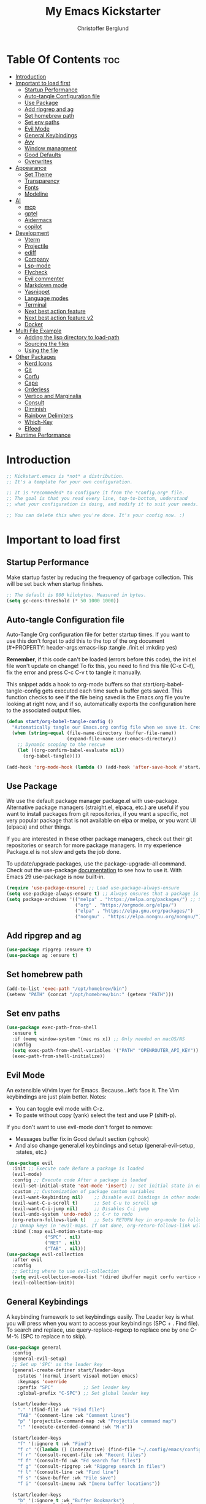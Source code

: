#+Title: My Emacs Kickstarter
#+Author: Christoffer Berglund
#+Description: A starting point for Gnu Emacs with good defaults and packages that most people may want to use.
#+PROPERTY: header-args:emacs-lisp :tangle ./init.el :mkdirp yes
#+Startup: showeverything
#+Options: toc:2

* Table Of Contents :toc:
- [[#introduction][Introduction]]
- [[#important-to-load-first][Important to load first]]
  - [[#startup-performance][Startup Performance]]
  - [[#auto-tangle-configuration-file][Auto-tangle Configuration file]]
  - [[#use-package][Use Package]]
  - [[#add-ripgrep-and-ag][Add ripgrep and ag]]
  - [[#set-homebrew-path][Set homebrew path]]
  - [[#set-env-paths][Set env paths]]
  - [[#evil-mode][Evil Mode]]
  - [[#general-keybindings][General Keybindings]]
  - [[#avy][Avy]]
  - [[#window-managment][Window managment]]
  - [[#good-defaults][Good Defaults]]
  - [[#overwrites][Overwrites]]
- [[#appearance][Appearance]]
  - [[#set-theme][Set Theme]]
  - [[#transparency][Transparency]]
  - [[#fonts][Fonts]]
  - [[#modeline][Modeline]]
- [[#ai][AI]]
  - [[#mcp][mcp]]
  - [[#gptel][gptel]]
  - [[#aidermacs][Aidermacs]]
  - [[#copilot][copilot]]
- [[#development][Development]]
  - [[#vterm][Vterm]]
  - [[#projectile][Projectile]]
  - [[#ediff][ediff]]
  - [[#company][Company]]
  - [[#lsp-mode][Lsp-mode]]
  - [[#flycheck][Flycheck]]
  - [[#evil-commenter][Evil commenter]]
  - [[#markdown-mode][Markdown mode]]
  - [[#yasnippet][Yasnippet]]
  - [[#language-modes][Language modes]]
  - [[#terminal][Terminal]]
  - [[#next-best-action-feature][Next best action feature]]
  - [[#next-best-action-feature-v2][Next best action feature v2]]
  - [[#docker][Docker]]
- [[#multi-file-example][Multi File Example]]
  - [[#adding-the-lisp-directory-to-load-path][Adding the lisp directory to load-path]]
  - [[#sourcing-the-files][Sourcing the files]]
  - [[#using-the-file][Using the file]]
- [[#other-packages][Other Packages]]
  - [[#nerd-icons][Nerd Icons]]
  - [[#git][Git]]
  - [[#corfu][Corfu]]
  - [[#cape][Cape]]
  - [[#orderless][Orderless]]
  - [[#vertico-and-marginalia][Vertico and Marginalia]]
  - [[#consult][Consult]]
  - [[#diminish][Diminish]]
  - [[#rainbow-delimiters][Rainbow Delimiters]]
  - [[#which-key][Which-Key]]
  - [[#elfeed][Elfeed]]
- [[#runtime-performance][Runtime Performance]]

* Introduction
#+begin_src emacs-lisp
    ;; Kickstart.emacs is *not* a distribution.
    ;; It's a template for your own configuration.

    ;; It is *recommeded* to configure it from the *config.org* file.
    ;; The goal is that you read every line, top-to-bottom, understand
    ;; what your configuration is doing, and modify it to suit your needs.

    ;; You can delete this when you're done. It's your config now. :)
#+end_src

* Important to load first
** Startup Performance
Make startup faster by reducing the frequency of garbage collection. This will be set back when startup finishes.
#+begin_src emacs-lisp
    ;; The default is 800 kilobytes. Measured in bytes.
    (setq gc-cons-threshold (* 50 1000 1000))
#+end_src

** Auto-tangle Configuration file
Auto-Tangle Org configuration file for better startup times.
If you want to use this don't forget to add this to the top of the org document (#+PROPERTY: header-args:emacs-lisp :tangle ./init.el :mkdirp yes)

*Remember*, if this code can't be loaded (errors before this code), the init.el file won't update on change!
To fix this, you need to find this file (C-x C-f), fix the error and press C-c C-v t to tangle it manually.

This snippet adds a hook to org-mode buffers so that start/org-babel-tangle-config gets executed each time such a buffer gets saved.
This function checks to see if the file being saved is the Emacs.org file you’re looking at right now, and if so,
automatically exports the configuration here to the associated output files.
#+begin_src emacs-lisp
    (defun start/org-babel-tangle-config ()
      "Automatically tangle our Emacs.org config file when we save it. Credit to Emacs From Scratch for this one!"
      (when (string-equal (file-name-directory (buffer-file-name))
                          (expand-file-name user-emacs-directory))
        ;; Dynamic scoping to the rescue
        (let ((org-confirm-babel-evaluate nil))
          (org-babel-tangle))))

    (add-hook 'org-mode-hook (lambda () (add-hook 'after-save-hook #'start/org-babel-tangle-config)))
#+end_src

** Use Package
We use the default package manager package.el with use-package. Alternative package managers (straight.el, elpaca, etc.) are useful if you want to
install packages from git repositories, if you want a specific, not very popular package that is not available on elpa or melpa,
or you want UI (elpaca) and other things.

If you are interested in these other package managers, check out their git repositories or search for more package managers.
In my experience Package.el is not slow and gets the job done.

To update/upgrade packages, use the package-upgrade-all command.
Check out the use-package [[https://www.gnu.org/software/emacs/manual/use-package.html][documentation]] to see how to use it.
With Emacs 29 use-package is now built-in.
#+begin_src emacs-lisp
    (require 'use-package-ensure) ;; Load use-package-always-ensure
    (setq use-package-always-ensure t) ;; Always ensures that a package is installed
    (setq package-archives '(("melpa" . "https://melpa.org/packages/") ;; Sets default package repositories
                             ("org" . "https://orgmode.org/elpa/")
                             ("elpa" . "https://elpa.gnu.org/packages/")
                             ("nongnu" . "https://elpa.nongnu.org/nongnu/"))) ;; For Eat Terminal
#+end_src

** Add ripgrep and ag 
#+begin_src emacs-lisp :tangle yes
(use-package ripgrep :ensure t)
(use-package ag :ensure t)
#+end_src

#+RESULTS:

** Set homebrew path
#+begin_src emacs-lisp
(add-to-list 'exec-path "/opt/homebrew/bin")
(setenv "PATH" (concat "/opt/homebrew/bin:" (getenv "PATH")))
#+end_src

#+RESULTS:
: /opt/homebrew/bin:/Users/christofferberglund/Library/Python/3.9/bin:/Users/christofferberglund/.local/bin:/opt/homebrew/bin:/opt/homebrew/bin:/opt/homebrew/sbin:/usr/local/bin:/System/Cryptexes/App/usr/bin:/usr/bin:/bin:/usr/sbin:/sbin:/var/run/com.apple.security.cryptexd/codex.system/bootstrap/usr/local/bin:/var/run/com.apple.security.cryptexd/codex.system/bootstrap/usr/bin:/var/run/com.apple.security.cryptexd/codex.system/bootstrap/usr/appleinternal/bin:/opt/podman/bin:/Applications/Emacs.app/Contents/MacOS/bin-arm64-11:/Applications/Emacs.app/Contents/MacOS/libexec-arm64-11:/Users/christofferberglund/.lmstudio/bin

** Set env paths
#+begin_src emacs-lisp
    (use-package exec-path-from-shell
      :ensure t
      :if (memq window-system '(mac ns x)) ;; Only needed on macOS/NS
      :config
      (setq exec-path-from-shell-variables '("PATH" "OPENROUTER_API_KEY"))
      (exec-path-from-shell-initialize))
#+end_src

#+RESULTS:
: t

** Evil Mode
An extensible vi/vim layer for Emacs. Because…let’s face it. The Vim keybindings are just plain better.
Notes:
- You can toggle evil mode with C-z.
- To paste without copy (yank) select the text and use P (shift-p).

If you don't want to use evil-mode don't forget to remove:
- Messages buffer fix in Good default section (:ghook)
- And also change general.el keybindings and setup (general-evil-setup, :states, etc.)
#+begin_src emacs-lisp
    (use-package evil
      :init ;; Execute code Before a package is loaded
      (evil-mode)
      :config ;; Execute code After a package is loaded
      (evil-set-initial-state 'eat-mode 'insert) ;; Set initial state in eat terminal to insert mode
      :custom ;; Customization of package custom variables
      (evil-want-keybinding nil)    ;; Disable evil bindings in other modes (It's not consistent and not good)
      (evil-want-C-u-scroll t)      ;; Set C-u to scroll up
      (evil-want-C-i-jump nil)      ;; Disables C-i jump
      (evil-undo-system 'undo-redo) ;; C-r to redo
      (org-return-follows-link t)   ;; Sets RETURN key in org-mode to follow links
      ;; Unmap keys in 'evil-maps. If not done, org-return-follows-link will not work
      :bind (:map evil-motion-state-map
                  ("SPC" . nil)
                  ("RET" . nil)
                  ("TAB" . nil)))
    (use-package evil-collection
      :after evil
      :config
      ;; Setting where to use evil-collection
      (setq evil-collection-mode-list '(dired ibuffer magit corfu vertico consult))
      (evil-collection-init))
#+end_src

** General Keybindings
A keybinding framework to set keybindings easily.
The Leader key is what you will press when you want to access your keybindings (SPC + . Find file).
To search and replace, use query-replace-regexp to replace one by one C-M-% (SPC to replace n to skip).
#+begin_src emacs-lisp
    (use-package general
      :config
      (general-evil-setup)
      ;; Set up 'SPC' as the leader key
      (general-create-definer start/leader-keys
        :states '(normal insert visual motion emacs)
        :keymaps 'override
        :prefix "SPC"           ;; Set leader key
        :global-prefix "C-SPC") ;; Set global leader key

      (start/leader-keys
        "." '(find-file :wk "Find file")
        "TAB" '(comment-line :wk "Comment lines")
        "p" '(projectile-command-map :wk "Projectile command map")
    	":" '(execute-extended-command :wk "M-x"))

      (start/leader-keys
        "f" '(:ignore t :wk "Find")
        "f c" '((lambda () (interactive) (find-file "~/.config/emacs/config.org")) :wk "Edit emacs config")
        "f r" '(consult-recent-file :wk "Recent files")
        "f f" '(consult-fd :wk "Fd search for files")
        "f g" '(consult-ripgrep :wk "Ripgrep search in files")
        "f l" '(consult-line :wk "Find line")
        "f s" '(save-buffer :wk "File save")
        "f i" '(consult-imenu :wk "Imenu buffer locations"))

      (start/leader-keys
        "b" '(:ignore t :wk "Buffer Bookmarks")
        "b b" '(consult-buffer :wk "Switch buffer")
        "b k" '(kill-current-buffer :wk "Kill this buffer")
        "b i" '(ibuffer :wk "Ibuffer")
        "b n" '(next-buffer :wk "Next buffer")
        "b p" '(previous-buffer :wk "Previous buffer")
        "b r" '(revert-buffer :wk "Reload buffer")
        "b j" '(consult-bookmark :wk "Bookmark jump"))

      (start/leader-keys
        "d" '(:ignore t :wk "Dired")
        "d v" '(dired :wk "Open dired")
        "d j" '(dired-jump :wk "Dired jump to current"))

      (start/leader-keys
        "w" '(:ignore t :wk "Window")
        "w d" '(evil-window-delete :wk "Window delete")
    	"w D" '(delete-other-windows :wk "Delete other windows")
        "w s" '(evil-window-split :wk "Window split")
        "w v" '(evil-window-vsplit :wk "Window split vertical")
        "w h" '(evil-window-left :wk "Window left")
        "w H" '(evil-window-move-far-left :wk "Window move left")
        "w l" '(evil-window-right :wk "Window right")
        "w L" '(evil-window-move-far-right :wk "Window move right")
        "w k" '(evil-window-up :wk "Window up")
        "w K" '(evil-window-move-very-top :wk "Window move up")
        "w j" '(evil-window-down :wk "Window down")
        "w J" '(evil-window-move-very-bottom :wk "Window move down"))

      (start/leader-keys
        "g" '(:ignore t :wk "Git")
        "g g" '(magit-status :wk "Magit status"))

      (start/leader-keys
        "h" '(:ignore t :wk "Help") ;; To get more help use C-h commands (describe variable, function, etc.)
        "h q" '(save-buffers-kill-emacs :wk "Quit Emacs and Daemon")
        "h r" '((lambda () (interactive)
                  (load-file "~/.config/emacs/init.el"))
                :wk "Reload Emacs config"))

      (start/leader-keys
        "s" '(:ignore t :wk "Show")
        "s e" '(eat :wk "Eat terminal"))

      (start/leader-keys
        "o" '(:ignore t :wk "Org")
        "o a" '(org-agenda :wk "Org agenda")
    	"o c" '(org-capture :wk "Org capture"))

      (start/leader-keys
        "q" '(:ignore t :wk "Quit")
        "q q" '(evil-quit-all :wk "Quit emacs"))

      (start/leader-keys
        "t" '(:ignore t :wk "Toggle")
    	"t b" '(my/toggle-big-font :wk "Toggle big font")
        "t t" '(visual-line-mode :wk "Toggle truncated lines (wrap)")
        "t l" '(display-line-numbers-mode :wk "Toggle line numbers"))
      (start/leader-keys
    	"c" '(:ignore t :wk "Code")
    	"c a" '(lsp-execute-code-action :wk "Code actions")
    	"c g r" '(lsp-find-references :wk "Find references")
    	"c g d" '(lsp-goto-implementation :wk "Goto implementation"))
      (general-define-key
       :states '(normal visual)
       :keymaps 'override
       "gc" 'evilnc-comment-operator)
      )
#+end_src

#+RESULTS:
: t

*** Mac norwegian keybroad setup
#+begin_src emacs-lisp
    (setq mac-right-option-modifier 'none)
    (setq ns-right-option-modifier 'none)
#+end_src

#+RESULTS:
: none


** Avy
#+begin_src emacs-lisp
(use-package avy
  :ensure t
  :bind
  (("M-s"     . avy-goto-char)
   ("M-g g"   . avy-goto-line)
   ("M-g M-g" . avy-goto-line)))
#+end_src

#+RESULTS:
: avy-goto-line

** Window managment
#+begin_src emacs-lisp
(use-package ace-window
  :ensure t
  :bind (("M-w" . ace-window)))
#+end_src

#+RESULTS:
: ace-window

** Good Defaults
#+begin_src emacs-lisp
    (use-package emacs
      :custom
      (menu-bar-mode nil)         ;; Disable the menu bar
      (scroll-bar-mode nil)       ;; Disable the scroll bar
      (tool-bar-mode nil)         ;; Disable the tool bar
      ;;(inhibit-startup-screen t)  ;; Disable welcome screen
      
      (display-time-mode 1)

      (delete-selection-mode t)   ;; Select text and delete it by typing.
      (electric-indent-mode nil)  ;; Turn off the weird indenting that Emacs does by default.
      (electric-pair-mode t)      ;; Turns on automatic parens pairing

      (blink-cursor-mode nil)     ;; Don't blink cursor
      (global-auto-revert-mode t) ;; Automatically reload file and show changes if the file has changed

      ;;(dired-kill-when-opening-new-dired-buffer t) ;; Dired don't create new buffer
      ;;(recentf-mode t) ;; Enable recent file mode

      ;;(global-visual-line-mode t)           ;; Enable truncated lines
      (display-line-numbers-type 'relative) ;; Relative line numbers
      (global-display-line-numbers-mode t)  ;; Display line numbers

      (mouse-wheel-progressive-speed nil) ;; Disable progressive speed when scrolling
      (scroll-conservatively 10) ;; Smooth scrolling
      ;;(scroll-margin 8)

      (tab-width 4)

      (make-backup-files nil) ;; Stop creating ~ backup files
      (auto-save-default nil) ;; Stop creating # auto save files
      :hook
      (prog-mode . (lambda () (hs-minor-mode t))) ;; Enable folding hide/show globally
      :config
      ;; Move customization variables to a separate file and load it, avoid filling up init.el with unnecessary variables
      (setq custom-file (locate-user-emacs-file "custom-vars.el"))
      (load custom-file 'noerror 'nomessage)
      :bind (
             ([escape] . keyboard-escape-quit) ;; Makes Escape quit prompts (Minibuffer Escape)
             )
      ;; Fix general.el leader key not working instantly in messages buffer with evil mode
      :ghook ('after-init-hook
              (lambda (&rest _)
                (when-let ((messages-buffer (get-buffer "*Messages*")))
                  (with-current-buffer messages-buffer
                    (evil-normalize-keymaps))))
              nil nil t)
      )
#+end_src

#+RESULTS:
: keyboard-escape-quit

** Overwrites
#+begin_src emacs-lisp
;; Make projectile grep/symbol-at-point not include '=' at the end
(defun my/projectile-symbol-at-point ()
  "Like `projectile-symbol-at-point', but don't include '='."
  (let ((sym (thing-at-point 'symbol)))
    (when sym
      (replace-regexp-in-string "=$" "" sym))))

(advice-add 'projectile-symbol-at-point :override #'my/projectile-symbol-at-point)
#+end_src

#+RESULTS:

* Appearance
** Set Theme
Set gruvbox theme, if you want some themes try out doom-themes.
Use consult-theme to easily try out themes (*Epilepsy* Warning).
#+begin_src emacs-lisp
    ;; (use-package gruvbox-theme
    ;;   :config
    ;;   (load-theme 'gruvbox-dark-medium t)) ;; We need to add t to trust this package
(use-package doom-themes
  :ensure t
  :custom
  ;; Global settings (defaults)
  (doom-themes-enable-bold t)   ; if nil, bold is universally disabled
  (doom-themes-enable-italic t) ; if nil, italics is universally disabled
  ;; for treemacs users
  (doom-themes-treemacs-theme "doom-atom") ; use "doom-colors" for less minimal icon theme
  :config
  (load-theme 'doom-one t)

  ;; Enable flashing mode-line on errors
  (doom-themes-visual-bell-config)
  ;; Enable custom neotree theme (nerd-icons must be installed!)
  (doom-themes-neotree-config)
  ;; or for treemacs users
  (doom-themes-treemacs-config)
  ;; Corrects (and improves) org-mode's native fontification.
  (doom-themes-org-config))
#+end_src

#+RESULTS:
: t

** Transparency
With Emacs version 29, true transparency has been added.
#+begin_src emacs-lisp
    (add-to-list 'default-frame-alist '(alpha-background . 90)) ;; For all new frames henceforth
#+end_src

#+RESULTS:
: ((alpha-background . 90) (vertical-scroll-bars))

** Fonts
*** Setting fonts
#+begin_src emacs-lisp
    (set-face-attribute 'default nil
                        :font "JetBrains Mono" ;; Set your favorite type of font or download JetBrains Mono
                        :height 160
                        :weight 'medium)
    ;; This sets the default font on all graphical frames created after restarting Emacs.
    ;; Does the same thing as 'set-face-attribute default' above, but emacsclient fonts
    ;; are not right unless I also add this method of setting the default font.

    ;;(add-to-list 'default-frame-alist '(font . "JetBrains Mono")) ;; Set your favorite font
    (setq-default line-spacing 0.12)
#+end_src

*** Big font mode
#+begin_src emacs-lisp
(defvar my/default-font "JetBrains Mono")
(defvar my/default-font-size 160)
(defvar my/big-font-size 220) ;; Or however big you want it

(defun my/set-font-size (size)
  "Set the default font size to SIZE (in 1/10 pt)."
  (interactive "nFont size (10x pt): ")
  (set-face-attribute 'default nil :font my/default-font :height size))

(defvar my/big-font-enabled nil)

(defun my/toggle-big-font ()
  "Toggle between default and big font sizes."
  (interactive)
  (setq my/big-font-enabled (not my/big-font-enabled))
  (my/set-font-size (if my/big-font-enabled my/big-font-size my/default-font-size))
  (message "Font size set to %s" (if my/big-font-enabled "BIG" "normal")))

#+end_src

#+RESULTS:
: my/toggle-big-font

*** Zooming In/Out
You can use the bindings C-+ C-- for zooming in/out. You can also use CTRL plus the mouse wheel for zooming in/out.
#+begin_src emacs-lisp
    (use-package emacs
      :bind
      ("C-+" . text-scale-increase)
      ("C--" . text-scale-decrease)
      ("<C-wheel-up>" . text-scale-increase)
      ("<C-wheel-down>" . text-scale-decrease))
#+end_src

** Modeline
Replace the default modeline with a prettier more useful.
#+begin_src emacs-lisp
    (use-package doom-modeline
      :init (doom-modeline-mode 1)
      :custom
      (doom-modeline-height 25)     ;; Sets modeline height
      (doom-modeline-bar-width 5)   ;; Sets right bar width
      (doom-modeline-persp-name t)  ;; Adds perspective name to modeline
      (doom-modeline-persp-icon t)) ;; Adds folder icon next to persp name
#+end_src

* AI
** mcp
#+begin_src emacs-lisp
(add-to-list 'load-path "~/.config/emacs-extra/mcp.el") ;; adjust if needed

(use-package mcp
  :ensure nil  ;; don't pull from MELPA
  :config
  (require 'mcp-hub)
  :hook (after-init . mcp-hub-start-all-server))
#+end_src

#+RESULTS:
| org-persist-load-all | mcp-hub-start-all-server | general--transient-1-for-hook | tramp-register-archive-autoload-file-name-handler | magit-maybe-define-global-key-bindings | table--make-cell-map |

** gptel
gptel install and setup
#+begin_src emacs-lisp
    (use-package gptel
      :ensure t
      :config
      (setq gptel-api-key #'(lambda () (getenv "OPENROUTER_API_KEY")))

      (setq gptel-backend
            (gptel-make-openai
             "OpenRouter"
             :host "openrouter.ai"
             :endpoint "/api/v1/chat/completions"
             :stream t
             :key gptel-api-key
             :models '(google/gemini-2.0-flash-001
    				   google/gemini-2.5-flash-preview-05-20
                       ;; other models optional
                       )))

      (setq gptel-default-backend gptel-backend
            gptel-model 'google/gemini-2.0-flash-001
            gptel-default-mode 'org-mode)

      (add-hook 'gptel-post-response-functions 'gptel-end-of-response)

      (require 'gptel-integrations)
      (setq mcp-hub-servers nil)
      (setq mcp-hub-servers 
    		'(("github" . (:command "docker"
    								))))

      (setq mcp-hub-servers 
    		`(("github" . (:command "docker"
    								:args ("run" "--rm" "-i" "-e" "GITHUB_PERSONAL_ACCESS_TOKEN" "ghcr.io/github/github-mcp-server") 
    								:env (:GITHUB_PERSONAL_ACCESS_TOKEN ,(getenv "GITHUB_MCP_PAT"))))))

      (setf (alist-get 'org-mode gptel-prompt-prefix-alist) "@user\n")
      (setf (alist-get 'org-mode gptel-response-prefix-alist) "@assistant\n"))
#+end_src

#+RESULTS:
: t

** Aidermacs
#+begin_src emacs-lisp
    (use-package aidermacs
      :bind (("C-c a" . aidermacs-transient-menu))
      :config
    										; defun my-get-openrouter-api-key yourself elsewhere for security reasons

      (setenv "OPENROUTER_API_KEY" (getenv "OPENROUTER_API_KEY"))
      :custom
    										; See the Configuration section below
      (aidermacs-default-chat-mode 'ask)
      (aidermacs-default-model "sonnet"))

    (setq aidermacs-global-read-only-files '("~/.aider/AI_RULES.md"))
    (setq aidermacs-project-read-only-files '("README.md"))
#+end_src

#+RESULTS:
| README.md |

** copilot
#+begin_src emacs-lisp
    (use-package copilot
      :ensure t
      :vc (:url "https://github.com/copilot-emacs/copilot.el"
                :rev :newest
                :branch "main")
      :config
      (copilot-mode 1))
    (define-key copilot-completion-map (kbd "<tab>") 'copilot-accept-completion)
    (define-key copilot-completion-map (kbd "TAB") 'copilot-accept-completion)
#+end_src

#+RESULTS:
: copilot-accept-completion

* Development
** Vterm
#+begin_src emacs-lisp
(use-package vterm
    :ensure t)
#+end_src

#+RESULTS:

** Projectile
Project interaction library for Emacs.
#+begin_src emacs-lisp
    (use-package projectile
      :init
      (projectile-mode)
      :custom
      (projectile-run-use-comint-mode t) ;; Interactive run dialog when running projects inside emacs (like giving input)
      (projectile-switch-project-action #'projectile-dired) ;; Open dired when switching to a project
      (projectile-project-search-path '("~/projects/" "~/work/" ("~/github" . 1)))) ;; . 1 means only search the first subdirectory level for projects
    ;; Use Bookmarks for smaller, not standard projects
#+end_src

** ediff
#+begin_src emacs-lisp
    (setq ediff-window-setup-function 'ediff-setup-windows-plain)
#+end_src

#+RESULTS:
: ediff-setup-windows-plain

** Company
#+begin_src emacs-lisp
;; (use-package company
;;   :hook (lsp-mode . company-mode)
;;   :config
;;   (setq company-minimum-prefix-length 1
;;         company-idle-delay 0.0))  ;; show completions immediately
#+end_src

#+RESULTS:
| company-mode | dap-tooltip-update-mouse-motions-if-enabled | lsp-enable-which-key-integration |

** Lsp-mode 
#+begin_src emacs-lisp
    (use-package lsp-mode
      :init
      (setq lsp-keymap-prefix "C-c l") 
      :hook ((typescript-mode . lsp-deferred)
             (tsx-ts-mode . lsp-deferred)
             (typescript-ts-mode . lsp-deferred)
             (js-mode . lsp-deferred)
             (js-ts-mode . lsp-deferred)
             (lsp-mode . lsp-enable-which-key-integration))
      :commands (lsp lsp-deferred)
      :custom
      (lsp-ui-doc-enable t)
      (lsp-completion-provider :none))

    (use-package lsp-ui
      :commands lsp-ui-mode)

    (use-package lsp-ivy
      :commands lsp-ivy-workspace-symbol)

    (use-package lsp-treemacs
      :commands lsp-treemacs-errors-list)

    (use-package which-key
      :config
      (which-key-mode))

    ;; Disable other TS/JS language servers to avoid conflicts
    (setq lsp-disabled-clients '(ts-ls deno-ls))

    ;; Register vtsls as the preferred LSP for TS/JS
    (with-eval-after-load 'lsp-mode
      (lsp-register-client
       (make-lsp-client
        :new-connection (lsp-stdio-connection '("vtsls" "--stdio"))
        :major-modes '(typescript-mode tsx-ts-mode typescript-ts-mode js-mode js-ts-mode)
        :server-id 'vtsls
        :priority 3
        :initialized-fn (lambda (workspace)
                          (with-lsp-workspace workspace
                            (lsp--set-configuration
                             `(:typescript (:format (:enable t))
                               :javascript (:format (:enable t))
                               :vtsls (:experimental (:completion (:enableServerSideFuzzyMatch t))))))))))
#+end_src

#+RESULTS:

** Flycheck
#+begin_src emacs-lisp
(use-package flycheck
  :ensure t
  :config
  (add-hook 'after-init-hook #'global-flycheck-mode))
#+end_src

#+RESULTS:
: t

** Evil commenter
#+begin_src emacs-lisp
(use-package evil-nerd-commenter
  :ensure t)
#+end_src

#+RESULTS:

** Markdown mode
Need this for lsp-bridge
#+begin_src emacs-lisp
(use-package markdown-mode
  :ensure t
  :mode ("README\\.md\\'" . gfm-mode)
  :init (setq markdown-command "multimarkdown")
  :bind (:map markdown-mode-map
         ("C-c C-e" . markdown-do)))
#+end_src

** Yasnippet
A template system for Emacs. And yasnippet-snippets is a snippet collection package.
To use it write out the full keyword (or use autocompletion) and press Tab.
#+begin_src emacs-lisp
    (use-package yasnippet-snippets
      :hook (prog-mode . yas-minor-mode))
#+end_src

** Language modes
It's not required for every language like C,C++,C#,Java,Javascript etc. to install language mode packages,
but for more specific languages it is necessary for syntax highlighting.
If you want to use TreeSitter, check out this [[https://www.masteringemacs.org/article/how-to-get-started-tree-sitter][website]] or try out [[https://github.com/renzmann/treesit-auto][Treesit-auto]].
Currently it's tedious to use Treesitter, because emacs has not yet fully migrated to it.
*** Treesit
#+begin_src emacs-lisp
(use-package treesit-auto
  :custom
  (treesit-auto-install 't)    ; or 't for silent
  :config
  (global-treesit-auto-mode)
  (treesit-auto-add-to-auto-mode-alist 'all))
#+end_src
*** Lua mode
Example, how to setup a language mode (if you don't want it, feel free to delete it).
Use SPC-tab to uncomment the lines.
# #+begin_src emacs-lisp
#     (use-package lua-mode
#       :mode "\\.lua\\'") ;; Only start in a lua file
# #+end_src
*** Typescript mode
#+begin_src emacs-lisp
    (use-package typescript-ts-mode 
      :ensure t
      :hook (typescript-ts-mode . lsp-deferred)
      )
    (add-hook 'typescript-ts-mode-hook #'lsp-deferred)
    (add-hook 'tsx-ts-mode-hook #'lsp-deferred)
#+end_src

#+RESULTS:
| lsp-deferred |

*** env-files 
#+begin_src emacs-lisp
(use-package dotenv-mode
  :ensure t
  :mode (("\\.env\\..*\\'" . dotenv-mode)
         ("\\.env\\'" . dotenv-mode)))
#+end_src

#+RESULTS:
: ((\.env\..*\' . dotenv-mode) (\.env\.example\' . dotenv-mode) (\.env\' . dotenv-mode) (\.envrc\' . envrc-mode) (\.env\' . envrc-mode) (\.env\..*\' . envrc-mode) (\.ya?ml\' . yaml-ts-mode) (\.ts\' . typescript-ts-mode) (\.tsx\' . tsx-ts-mode) (\.toml\' . toml-ts-mode) (\.rs\' . rust-ts-mode) (\(?:\.\(?:rbw?\|ru\|rake\|thor\|jbuilder\|rabl\|gemspec\|podspec\)\|/\(?:Gem\|Rake\|Cap\|Thor\|Puppet\|Berks\|Brew\|Vagrant\|Guard\|Pod\)file\)\' . ruby-ts-mode) (\.py[iw]?\' . python-ts-mode) (\.lua\' . lua-ts-mode) (\.json\' . json-ts-mode) (\.js\' . js-ts-mode) (\.java\' . java-ts-mode) (\.html\' . html-ts-mode) (\.heex\' . heex-ts-mode) (go\.mod\' . go-mod-ts-mode) (\.go\' . go-ts-mode) (\.ex\' . elixir-ts-mode) ([/\]\(?:Containerfile\|Dockerfile\)\(?:\.[^/\]*\)?\' . dockerfile-ts-mode) (\.css\' . css-ts-mode) (\.cpp\' . c++-ts-mode) (\.cmake\' . cmake-ts-mode) (\.cs\' . csharp-ts-mode) (\.c\' . c-ts-mode) (\.sh\' . bash-ts-mode) (README\.md\' . gfm-mode) (\.envrc\' . envrc-file-mode) (/git-rebase-todo\' . git-rebase-mode) (\.\(?:md\|markdown\|mkd\|mdown\|mkdn\|mdwn\)\' . markdown-mode) (\.tsx?\' . typescript-mode) (\.gpg\(~\|\.~[0-9]+~\)?\' nil epa-file) (\.elc\' . elisp-byte-code-mode) (\.zst\' nil jka-compr) (\.dz\' nil jka-compr) (\.xz\' nil jka-compr) (\.lzma\' nil jka-compr) (\.lz\' nil jka-compr) (\.g?z\' nil jka-compr) (\.bz2\' nil jka-compr) (\.Z\' nil jka-compr) (\.vr[hi]?\' . vera-mode) (\(?:\.\(?:rbw?\|ru\|rake\|thor\|axlsx\|jbuilder\|rabl\|gemspec\|podspec\)\|/\(?:Gem\|Rake\|Cap\|Thor\|Puppet\|Berks\|Brew\|Fast\|Vagrant\|Guard\|Pod\)file\)\' . ruby-mode) (\.re?st\' . rst-mode) (/\(?:Pipfile\|\.?flake8\)\' . conf-mode) (\.py[iw]?\' . python-mode) (\.m\' . octave-maybe-mode) (\.less\' . less-css-mode) (\.editorconfig\' . editorconfig-conf-mode) (\.scss\' . scss-mode) (\.cs\' . csharp-mode) (\.awk\' . awk-mode) (\.\(u?lpc\|pike\|pmod\(\.in\)?\)\' . pike-mode) (\.idl\' . idl-mode) (\.java\' . java-mode) (\.m\' . objc-mode) (\.ii\' . c++-mode) (\.i\' . c-mode) (\.lex\' . c-mode) (\.y\(acc\)?\' . c-mode) (\.h\' . c-or-c++-mode) (\.c\' . c-mode) (\.\(CC?\|HH?\)\' . c++-mode) (\.[ch]\(pp\|xx\|\+\+\)\' . c++-mode) (\.\(cc\|hh\)\' . c++-mode) (\.\(bat\|cmd\)\' . bat-mode) (\.[sx]?html?\(\.[a-zA-Z_]+\)?\' . mhtml-mode) (\.svgz?\' . image-mode) (\.svgz?\' . xml-mode) (\.x[bp]m\' . image-mode) (\.x[bp]m\' . c-mode) (\.p[bpgn]m\' . image-mode) (\.tiff?\' . image-mode) (\.gif\' . image-mode) (\.png\' . image-mode) (\.jpe?g\' . image-mode) (\.webp\' . image-mode) (\.te?xt\' . text-mode) (\.[tT]e[xX]\' . tex-mode) (\.ins\' . tex-mode) (\.ltx\' . latex-mode) (\.dtx\' . doctex-mode) (\.org\' . org-mode) (\.dir-locals\(?:-2\)?\.el\' . lisp-data-mode) (\.eld\' . lisp-data-mode) (eww-bookmarks\' . lisp-data-mode) (tramp\' . lisp-data-mode) (/archive-contents\' . lisp-data-mode) (places\' . lisp-data-mode) (\.emacs-places\' . lisp-data-mode) (\.el\' . emacs-lisp-mode) (Project\.ede\' . emacs-lisp-mode) (\(?:\.\(?:scm\|sls\|sld\|stk\|ss\|sch\)\|/\.guile\)\' . scheme-mode) (\.l\' . lisp-mode) (\.li?sp\' . lisp-mode) (\.[fF]\' . fortran-mode) (\.for\' . fortran-mode) (\.p\' . pascal-mode) (\.pas\' . pascal-mode) (\.\(dpr\|DPR\)\' . delphi-mode) (\.\([pP]\([Llm]\|erl\|od\)\|al\)\' . perl-mode) (Imakefile\' . makefile-imake-mode) (Makeppfile\(?:\.mk\)?\' . makefile-makepp-mode) (\.makepp\' . makefile-makepp-mode) (\.mk\' . makefile-bsdmake-mode) (\.make\' . makefile-bsdmake-mode) (GNUmakefile\' . makefile-gmake-mode) ([Mm]akefile\' . makefile-bsdmake-mode) (\.am\' . makefile-automake-mode) (\.texinfo\' . texinfo-mode) (\.te?xi\' . texinfo-mode) (\.[sS]\' . asm-mode) (\.asm\' . asm-mode) (\.css\' . css-mode) (\.mixal\' . mixal-mode) (\.gcov\' . compilation-mode) (/\.[a-z0-9-]*gdbinit . gdb-script-mode) (-gdb\.gdb . gdb-script-mode) ([cC]hange\.?[lL]og?\' . change-log-mode) ([cC]hange[lL]og[-.][0-9]+\' . change-log-mode) (\$CHANGE_LOG\$\.TXT . change-log-mode) (\.scm\.[0-9]*\' . scheme-mode) (\.[ckz]?sh\'\|\.shar\'\|/\.z?profile\' . sh-mode) (\.bash\' . sh-mode) (/PKGBUILD\' . sh-mode) (\(/\|\`\)\.\(bash_\(profile\|history\|log\(in\|out\)\)\|z?log\(in\|out\)\)\' . sh-mode) (\(/\|\`\)\.\(shrc\|zshrc\|m?kshrc\|bashrc\|t?cshrc\|esrc\)\' . sh-mode) (\(/\|\`\)\.\([kz]shenv\|xinitrc\|startxrc\|xsession\)\' . sh-mode) (\.m?spec\' . sh-mode) (\.m[mes]\' . nroff-mode) (\.man\' . nroff-mode) (\.sty\' . latex-mode) (\.cl[so]\' . latex-mode) (\.bbl\' . latex-mode) (\.bib\' . bibtex-mode) (\.bst\' . bibtex-style-mode) (\.sql\' . sql-mode) (\(acinclude\|aclocal\|acsite\)\.m4\' . autoconf-mode) (\.m[4c]\' . m4-mode) (\.mf\' . metafont-mode) (\.mp\' . metapost-mode) (\.vhdl?\' . vhdl-mode) (\.article\' . text-mode) (\.letter\' . text-mode) (\.i?tcl\' . tcl-mode) (\.exp\' . tcl-mode) (\.itk\' . tcl-mode) (\.icn\' . icon-mode) (\.sim\' . simula-mode) (\.mss\' . scribe-mode) (\.f9[05]\' . f90-mode) (\.f0[38]\' . f90-mode) (\.indent\.pro\' . fundamental-mode) (\.\(pro\|PRO\)\' . idlwave-mode) (\.srt\' . srecode-template-mode) (\.prolog\' . prolog-mode) (\.tar\' . tar-mode) (\.\(arc\|zip\|lzh\|lha\|zoo\|[jew]ar\|xpi\|rar\|cbr\|7z\|squashfs\|ARC\|ZIP\|LZH\|LHA\|ZOO\|[JEW]AR\|XPI\|RAR\|CBR\|7Z\|SQUASHFS\)\' . archive-mode) (\.oxt\' . archive-mode) (\.\(deb\|[oi]pk\)\' . archive-mode) (\`/tmp/Re . text-mode) (/Message[0-9]*\' . text-mode) (\`/tmp/fol/ . text-mode) (\.oak\' . scheme-mode) (\.sgml?\' . sgml-mode) (\.x[ms]l\' . xml-mode) (\.dbk\' . xml-mode) (\.dtd\' . sgml-mode) (\.ds\(ss\)?l\' . dsssl-mode) (\.js[mx]?\' . javascript-mode) (\.har\' . javascript-mode) (\.json\' . js-json-mode) (\.[ds]?va?h?\' . verilog-mode) (\.by\' . bovine-grammar-mode) (\.wy\' . wisent-grammar-mode) (\.erts\' . erts-mode) ([:/\]\..*\(emacs\|gnus\|viper\)\' . emacs-lisp-mode) (\`\..*emacs\' . emacs-lisp-mode) ([:/]_emacs\' . emacs-lisp-mode) (/crontab\.X*[0-9]+\' . shell-script-mode) (\.ml\' . lisp-mode) (\.ld[si]?\' . ld-script-mode) (ld\.?script\' . ld-script-mode) (\.xs\' . c-mode) (\.x[abdsru]?[cnw]?\' . ld-script-mode) (\.zone\' . dns-mode) (\.soa\' . dns-mode) (\.asd\' . lisp-mode) (\.\(asn\|mib\|smi\)\' . snmp-mode) (\.\(as\|mi\|sm\)2\' . snmpv2-mode) (\.\(diffs?\|patch\|rej\)\' . diff-mode) (\.\(dif\|pat\)\' . diff-mode) (\.[eE]?[pP][sS]\' . ps-mode) (\.\(?:PDF\|EPUB\|CBZ\|FB2\|O?XPS\|DVI\|OD[FGPST]\|DOCX\|XLSX?\|PPTX?\|pdf\|epub\|cbz\|fb2\|o?xps\|djvu\|dvi\|od[fgpst]\|docx\|xlsx?\|pptx?\)\' . doc-view-mode-maybe) (configure\.\(ac\|in\)\' . autoconf-mode) (\.s\(v\|iv\|ieve\)\' . sieve-mode) (BROWSE\' . ebrowse-tree-mode) (\.ebrowse\' . ebrowse-tree-mode) (#\*mail\* . mail-mode) (\.g\' . antlr-mode) (\.mod\' . m2-mode) (\.ses\' . ses-mode) (\.docbook\' . sgml-mode) (\.com\' . dcl-mode) (/config\.\(?:bat\|log\)\' . fundamental-mode) (/\.?\(authinfo\|netrc\)\' . authinfo-mode) (\.\(?:[iI][nN][iI]\|[lL][sS][tT]\|[rR][eE][gG]\|[sS][yY][sS]\)\' . conf-mode) (\.la\' . conf-unix-mode) (\.ppd\' . conf-ppd-mode) (java.+\.conf\' . conf-javaprop-mode) (\.properties\(?:\.[a-zA-Z0-9._-]+\)?\' . conf-javaprop-mode) (\.toml\' . conf-toml-mode) (\.desktop\' . conf-desktop-mode) (/\.redshift\.conf\' . conf-windows-mode) (\`/etc/\(?:DIR_COLORS\|ethers\|.?fstab\|.*hosts\|lesskey\|login\.?de\(?:fs\|vperm\)\|magic\|mtab\|pam\.d/.*\|permissions\(?:\.d/.+\)?\|protocols\|rpc\|services\)\' . conf-space-mode) (\`/etc/\(?:acpid?/.+\|aliases\(?:\.d/.+\)?\|default/.+\|group-?\|hosts\..+\|inittab\|ksysguarddrc\|opera6rc\|passwd-?\|shadow-?\|sysconfig/.+\)\' . conf-mode) ([cC]hange[lL]og[-.][-0-9a-z]+\' . change-log-mode) (/\.?\(?:gitconfig\|gnokiirc\|hgrc\|kde.*rc\|mime\.types\|wgetrc\)\' . conf-mode) (/\.mailmap\' . conf-unix-mode) (/\.\(?:asound\|enigma\|fetchmail\|gltron\|gtk\|hxplayer\|mairix\|mbsync\|msmtp\|net\|neverball\|nvidia-settings-\|offlineimap\|qt/.+\|realplayer\|reportbug\|rtorrent\.\|screen\|scummvm\|sversion\|sylpheed/.+\|xmp\)rc\' . conf-mode) (/\.\(?:gdbtkinit\|grip\|mpdconf\|notmuch-config\|orbital/.+txt\|rhosts\|tuxracer/options\)\' . conf-mode) (/\.?X\(?:default\|resource\|re\)s\> . conf-xdefaults-mode) (/X11.+app-defaults/\|\.ad\' . conf-xdefaults-mode) (/X11.+locale/.+/Compose\' . conf-colon-mode) (/X11.+locale/compose\.dir\' . conf-javaprop-mode) (\.~?[0-9]+\.[0-9][-.0-9]*~?\' nil t) (\.\(?:orig\|in\|[bB][aA][kK]\)\' nil t) ([/.]c\(?:on\)?f\(?:i?g\)?\(?:\.[a-zA-Z0-9._-]+\)?\' . conf-mode-maybe) (\.[1-9]\' . nroff-mode) (\.art\' . image-mode) (\.avs\' . image-mode) (\.bmp\' . image-mode) (\.cmyk\' . image-mode) (\.cmyka\' . image-mode) (\.crw\' . image-mode) (\.dcr\' . image-mode) (\.dcx\' . image-mode) (\.dng\' . image-mode) (\.dpx\' . image-mode) (\.fax\' . image-mode) (\.heic\' . image-mode) (\.hrz\' . image-mode) (\.icb\' . image-mode) (\.icc\' . image-mode) (\.icm\' . image-mode) (\.ico\' . image-mode) (\.icon\' . image-mode) (\.jbg\' . image-mode) (\.jbig\' . image-mode) (\.jng\' . image-mode) (\.jnx\' . image-mode) (\.miff\' . image-mode) (\.mng\' . image-mode) (\.mvg\' . image-mode) (\.otb\' . image-mode) (\.p7\' . image-mode) (\.pcx\' . image-mode) (\.pdb\' . image-mode) (\.pfa\' . image-mode) (\.pfb\' . image-mode) (\.picon\' . image-mode) (\.pict\' . image-mode) (\.rgb\' . image-mode) (\.rgba\' . image-mode) (\.tga\' . image-mode) (\.wbmp\' . image-mode) (\.webp\' . image-mode) (\.wmf\' . image-mode) (\.wpg\' . image-mode) (\.xcf\' . image-mode) (\.xmp\' . image-mode) (\.xwd\' . image-mode) (\.yuv\' . image-mode) (\.tgz\' . tar-mode) (\.tbz2?\' . tar-mode) (\.txz\' . tar-mode) (\.tzst\' . tar-mode))

*** Org Mode
Org mode is one of the things that emacs is loved for.
Once you've used it for a bit, you'll understand why people love it. Even reading about it can be inspiring!
For example, this document is effectively the source code and descriptions bound into the one document,
much like the literate programming ideas that Donald Knuth made famous.
#+begin_src emacs-lisp
    (use-package org
      :ensure nil
      :custom
      (org-edit-src-content-indentation 4) ;; Set src block automatic indent to 4 instead of 2.
      (org-agenda-files (append
        				 (directory-files-recursively "~/org" "\\.org$")
        				 (directory-files-recursively "~/notes" "\\.org$")))

      (org-directory "~/org")
      (org-default-notes-file (expand-file-name "inbox.org" org-directory))
      (org-capture-templates
       '(("t" "Todo" entry (file+headline "~/org/todo.org" "Tasks")
          "* TODO %?\n  %U\n  %a")
         ("n" "Note" entry (file+headline "~/org/notes.org" "Notes")
          "* %?\n  %U\n  %a")
         ("i" "Inbox" entry (file "~/org/inbox.org")
          "* %?\nEntered on %U\n  %i\n  %a")))
      (org-log-into-drawer t)
      (org-clock-into-drawer t)
      (org-todo-keywords
       '((sequence "TODO(t)" "IN-PROGRESS(p)" "|" "DONE(d)")
         (sequence "WAIT(w)" "HOLD(h)" "|" "CANCELLED(c)")))
      
      (org-log-done 'time) ;; Log timestamp when marked DONE
      (org-log-into-drawer t) ;; Store logs in :LOGBOOK: drawer

      (org-confirm-babel-evaluate nil)
      (org-pretty-entities t) ;; Replace things like \alpha with α
      (org-hide-emphasis-markers t) ;; Hide *bold* markers visually


      :hook
      (org-mode . org-indent-mode) ;; Indent text
      ;; The following prevents <> from auto-pairing when electric-pair-mode is on.
      ;; Otherwise, org-tempo is broken when you try to <s TAB...
      ;;(org-mode . (lambda ()
      ;;              (setq-local electric-pair-inhibit-predicate
      ;;                          `(lambda (c)
      ;;                             (if (char-equal c ?<) t (,electric-pair-inhibit-predicate c))))))
      )
#+end_src

#+RESULTS:
| org-tempo-setup | org-superstar-mode | #[0 \300\301\302\303\304$\207 [add-hook change-major-mode-hook org-fold-show-all append local] 5] | #[0 \300\301\302\303\304$\207 [add-hook change-major-mode-hook org-babel-show-result-all append local] 5] | org-babel-result-hide-spec | org-babel-hide-all-hashes | toc-org-mode | org-indent-mode | #[nil ((if (cl-every #'(lambda (pred) (lsp-bridge-check-predicate pred global-lsp-bridge-mode)) lsp-bridge-enable-predicates) (progn (lsp-bridge-mode 1)))) (t)] | #[nil ((add-hook 'after-save-hook #'start/org-babel-tangle-config)) nil] |

**** Org babel generel
#+begin_src emacs-lisp
(use-package ob-typescript
  :ensure t
  :after org)

(org-babel-do-load-languages
 'org-babel-load-languages
 '((python . t)
   (js . t)
   (typescript . t)))
#+end_src

**** Htmlize
#+begin_src emacs-lisp
(use-package htmlize
  :ensure t)
#+end_src

#+RESULTS:

**** Org reveal
#+begin_src emacs-lisp
    (add-to-list 'load-path "~/.config/emacs-extra/org-reveal")
    (require 'ox-reveal)
#+end_src

#+RESULTS:
: ox-reveal

**** Table of Contents
#+begin_src emacs-lisp
    (use-package toc-org
      :commands toc-org-enable
      :hook (org-mode . toc-org-mode))
#+end_src

**** Org Superstar
Prettify headings and plain lists in Org mode. Modern version of org-bullets.
#+begin_src emacs-lisp
    (setq org-superstar-remove-leading-stars t)
    (setq org-superstar-special-todo-items t)
    (setq org-superstar-headline-bullets-list '("●" "○" "◆" "◇" "▸"))
    (setq org-superstar-leading-bullet ?\s) ;; Use space instead of . or anything
    (setq org-hide-leading-stars nil) ;; Optional, shows all stars if you want
    (setq org-indent-mode-turns-on-org-indent nil) ;; 🔥 the important bit

    (use-package org-superstar
      :after org
      :hook (org-mode . org-superstar-mode))
#+end_src

**** Source Code Block Tag Expansion
Org-tempo is not a separate package but a module within org that can be enabled.
Org-tempo allows for '<s' followed by TAB to expand to a begin_src tag.
#+begin_src emacs-lisp
    (use-package org-tempo
      :ensure nil
      :after org)
#+end_src
*** Org-roam
#+begin_src emacs-lisp
    (use-package org-roam
    :ensure t
    :custom
    (org-roam-directory (file-truename "~/org/roam/"))
    :bind (("C-c n l" . org-roam-buffer-toggle)
           ("C-c n f" . org-roam-node-find)
           ("C-c n g" . org-roam-graph)
           ("C-c n i" . org-roam-node-insert)
           ("C-c n c" . org-roam-capture)
           ;; Dailies
           ("C-c n j" . org-roam-dailies-capture-today))
    :config
    ;; If you're using a vertical completion framework, you might want a more informative completion interface
    (setq org-roam-node-display-template (concat "${title:*} " (propertize "${tags:10}" 'face 'org-tag)))
    (org-roam-db-autosync-mode)
    ;; If using org-roam-protocol
    (require 'org-roam-protocol))
;; Create the .org-id-locations file if missing
(unless (file-exists-p org-id-locations-file)
  (org-id-update-id-locations (directory-files-recursively org-roam-directory "\\.org$")))

#+end_src

#+RESULTS:
: #s(hash-table test equal data ("3A7FD301-AF64-4579-A36B-16020EBB5A4B" "~/org/roam/daily/2025-06-27.org" "049c61ce-435c-467a-bcdb-a34adffed91d" "~/org/roam/daily/2025-05-30.org" "7ee49523-0b11-4cec-b635-194ac3463575" "~/org/org-roam/20250610201321-elkem.org" "5ab7efae-d56b-48c3-97af-8035ef42994f" "~/org/org-roam/20250610201218-projects.org" "37b0d3b4-83ee-4d86-8ad8-4a6a7a8e971e" "~/org/org-roam/20250530210145-something.org" "0b6e81f1-9c0a-483a-aca4-009f20522b77" "~/org/org-roam/20250530205509-test.org" "dd77fdb9-0cf3-40ed-87ea-c7257a0a08fc" "~/org/org-roam/daily/2025-05-30.org"))

** Terminal
*** Eat
Eat(Emulate A Terminal) is a terminal emulator within Emacs.
It's more portable and less overhead for users over like vterm or eshell.
We setup eat with eshell, if you want to use bash, zsh etc., check out their git [[https://codeberg.org/akib/emacs-eat][repository]] how to do it.
#+begin_src emacs-lisp
    (use-package eat
      :hook ('eshell-load-hook #'eat-eshell-mode))
#+end_src

** Next best action feature
#+begin_src emacs-lisp
;; (defvar nba--ghost-overlay nil "Overlay for NBA ghost text preview.")

;; (defun nba/first-n (s n)
;;   "Return the first N characters of string S, or \"\" if S is nil."
;;   (if (and s (stringp s))
;;       (substring s 0 (min n (length s)))
;;     ""))

;; (defun nba/capture-edit-context ()
;;   "Capture relevant context for next best action, focusing on buffer."
;;   (let ((buf-name (or (buffer-name) "unnamed-buffer"))
;;         (mode (or major-mode 'fundamental-mode))
;;         (contents (or (buffer-substring-no-properties (point-min) (point-max)) "")))
;;     (message "[nba/capture-edit-context] buf-name: %S, mode: %S, first-30: %S"
;;              buf-name mode (nba/first-n contents 30))
;;     (list :buffer buf-name :mode mode :contents contents)))

;; (defun nba/build-prompt (context)
;;   "Prompt LLM for just the updated code, nothing else."
;;   (let* ((buf (plist-get context :buffer))
;;          (mode (plist-get context :mode))
;;          (contents (plist-get context :contents)))
;;     (message "[nba/build-prompt] buf: %S, mode: %S, first-30: %S"
;;              buf mode (nba/first-n contents 30))
;;     (format
;;      "You are an expert %s developer. I am working in the buffer \"%s\" (major-mode: %s). Here are the current contents:\n\n%s

;; Given my recent changes, determine which *single* function or interface must be updated. Return ONLY the entire, updated code for that symbol, as plain text—no explanations, no markdown, no triple backticks, no comments, no headers, no extra output. Only the complete code I should paste in, as it would appear in the file.

;; For example, if the 'createUser' function must change, return ONLY:

;; export function createUser(name: string, email: string, age: number): User {
;;   return {
;;     name,
;;     email,
;;     age,
;;   };
;; }

;; Do NOT return any explanations, comments, markdown, or other symbols. If more than one symbol could be changed, pick the most important one and only return that."
;;      (if (string-match "typescript" (symbol-name mode)) "TypeScript" "programming language")
;;      buf mode contents))
;; )

;; (defun nba/get-symbol-name (code)
;;   "Extract the symbol name (function or interface) from CODE."
;;   (cond
;;    ;; function foo(...
;;    ((string-match "function[ \t\n]+\\([a-zA-Z0-9_]+\\)[ \t\n]*(" code)
;;     (match-string 1 code))
;;    ;; interface Foo {
;;    ((string-match "interface[ \t\n]+\\([a-zA-Z0-9_]+\\)[ \t\n]*{" code)
;;     (match-string 1 code))
;;    (t nil)))

;; (defun nba/show-ghost-text (symbol-name code)
;;   "Show CODE as ghost text replacing SYMBOL-NAME in the current buffer."
;;   (nba/remove-ghost-text)
;;   (save-excursion
;;     (goto-char (point-min))
;;     (let ((pattern (concat
;;                     "\\_<\\(function\\|interface\\)\\_>[ \t\n]+"
;;                     (regexp-quote symbol-name)
;;                     "\\b")))
;;       (if (re-search-forward pattern nil t)
;;           (let ((start (match-beginning 0)))
;;             (when (re-search-forward "^[}]\\s-*$" nil t)
;;               (let ((end (point)))
;;                 (setq nba--ghost-overlay
;;                       (make-overlay start end (current-buffer) nil t))
;;                 (overlay-put nba--ghost-overlay 'after-string
;;                              (propertize code 'face '(:foreground "grey50")))
;;                 (overlay-put nba--ghost-overlay 'nba-ghost t)
;;                 (message "Ghost text preview shown. Press C-c C-a to accept, C-c C-d to dismiss."))))
;;         (message "Could not find symbol %s in buffer" symbol-name)))))

;; (defun nba/remove-ghost-text ()
;;   "Remove any NBA ghost text overlay."
;;   (when (and nba--ghost-overlay (overlayp nba--ghost-overlay))
;;     (delete-overlay nba--ghost-overlay)
;;     (setq nba--ghost-overlay nil)))

;; (defun nba/accept-ghost-text ()
;;   "Accept and insert the current ghost text."
;;   (interactive)
;;   (when (and nba--ghost-overlay (overlayp nba--ghost-overlay))
;;     (let ((start (overlay-start nba--ghost-overlay))
;;           (end (overlay-end nba--ghost-overlay))
;;           (code (overlay-get nba--ghost-overlay 'after-string)))
;;       (save-excursion
;;         (goto-char start)
;;         (delete-region start end)
;;         (insert code)))
;;     (nba/remove-ghost-text)
;;     (message "Code inserted!")))

;; (defun nba/dismiss-ghost-text ()
;;   "Dismiss the current ghost text overlay."
;;   (interactive)
;;   (nba/remove-ghost-text)
;;   (message "Ghost text dismissed."))

;; ;; Keybindings (global, but you can scope them to typescript-mode if you prefer)
;; (define-key global-map (kbd "C-c C-a") 'nba/accept-ghost-text)
;; (define-key global-map (kbd "C-c C-d") 'nba/dismiss-ghost-text)

;; (defun nba/display-suggestions (response info)
;;   "Show LLM code as ghost text in the current buffer."
;;   (let* ((code (string-trim response))
;;          (symbol-name (nba/get-symbol-name code)))
;;     (message "[nba/display-suggestions] symbol: %S" symbol-name)
;;     (when symbol-name
;;       (nba/show-ghost-text symbol-name code))))

;; (defun nba/send-to-llm (context)
;;   "Send CONTEXT to LLM and return suggestions."
;;   (message "[nba/send-to-llm] context: %S" context)
;;   (let ((prompt (nba/build-prompt context)))
;;     (message "[nba/send-to-llm] prompt first-80: %S"
;;              (nba/first-n prompt 80))
;;     (gptel-request prompt :callback #'nba/display-suggestions)))

;; (defun nba/next-best-action ()
;;   "Ask LLM for next best action after current edit."
;;   (interactive)
;;   (message "[nba/next-best-action] called from buffer: %S, mode: %S"
;;            (buffer-name) major-mode)
;;   (nba/send-to-llm (nba/capture-edit-context)))
#+end_src

#+RESULTS:

** Next best action feature v2
#+begin_src emacs-lisp
    (defvar nba--ghost-overlay nil "Overlay for NBA ghost text preview.")

    (defun nba/first-n (s n)
      "Return the first N characters of string S, or \"\" if S is nil."
      (if (and s (stringp s))
          (substring s 0 (min n (length s)))
        ""))

    ;;;; === Section: Context Collection ===

    (defun nba/git-diff-current-file ()
      "Get the git diff for the current buffer file."
      (when-let ((file (buffer-file-name)))
        (with-temp-buffer
          (call-process "git" nil t nil "diff" file)
          (buffer-string))))

    (defun nba/lsp-diagnostics ()
      "Collect LSP diagnostics (errors, warnings) for current buffer."
      (when (and (bound-and-true-p lsp-mode)
                 (fboundp 'lsp-diagnostics))
        (let* ((file (or (buffer-file-name) (buffer-name)))
               (diags-by-file (lsp-diagnostics))
               (file-diags (gethash file diags-by-file)))
          (when file-diags
            (mapconcat
             (lambda (diag)
               (format "%s [%s]: %s"
                       (gethash "source" diag)
                       (gethash "severity" diag)
                       (gethash "message" diag)))
             file-diags "\n")))))

    (defun nba/flycheck-issues ()
      "Collect Flycheck issues for current buffer."
      (when (bound-and-true-p flycheck-mode)
        (let ((errors (flycheck-overlay-errors-in (point-min) (point-max))))
          (mapconcat #'flycheck-error-message errors "\n"))))

    (defun nba/treesit-summary ()
      "Summarize top-level symbols in buffer using Tree-sitter."
      (when (and (fboundp 'treesit-ready-p)
                 (treesit-ready-p major-mode))
        (let* ((root (treesit-buffer-root-node))
               (children (treesit-node-children root)))
          (mapconcat
           (lambda (node)
             (format "%s: %s"
                     (treesit-node-type node)
                     (string-trim (treesit-node-text node))))
           children "\n"))))

    (defun nba/collect-context ()
      "Collect full context for LLM: git diff, LSP, treesit, etc."
      (let* ((diff (nba/git-diff-current-file))
             (lsp (or (nba/lsp-diagnostics) (nba/flycheck-issues)))
             (ast (nba/treesit-summary))
             (buf (buffer-name))
             (mode major-mode))
        (list :buffer buf :mode mode
              :diff diff
              :lsp lsp
              :ast ast)))

    ;;;; === Section: Prompt Construction (Generic) ===

    (defun nba/build-prompt (context)
      "Builds a generic LLM prompt for code action suggestions (pure code output)."
      (let ((buf (plist-get context :buffer))
            (mode (plist-get context :mode))
            (diff (plist-get context :diff))
            (lsp (plist-get context :lsp))
            (ast (plist-get context :ast)))
        (format
         "You are an expert %s developer. I am working in the buffer \"%s\" (major-mode: %s).

    Here is the context for your suggestion:
    ---
    ,*Git diff for this file:*
    %s

    ,*Diagnostics (errors, warnings):*
    %s

    ,*File structure summary:*
    %s
    ---

    Given ONLY this information, determine what single top-level code element (such as a function, class, type, interface, or variable) most obviously needs updating or completion in this file.

    Return ONLY the full, updated code for that element, exactly as it should appear in the file. DO NOT include explanations, comments, markdown, triple backticks, code fences, or any extra output—only the code. If more than one symbol could be updated, pick the most immediately relevant to the last change.

    ,**Output format example (for a function):**

    export function example(...) {
      // ...
    }

    (But the actual output must be only the code, for the most relevant symbol, nothing else.)"
         (if (string-match "typescript" (symbol-name mode)) "TypeScript" "programming language")
         buf mode (or diff "none") (or lsp "none") (or ast "none"))))

    ;;;; === Section: Ghost Text Overlay ===

    (defun nba/get-symbol-name (code)
      "Extract the symbol name from CODE for function, interface, class, type, or variable."
      (or
       (when (string-match "function[ \t\n]+\\([a-zA-Z0-9_]+\\)[ \t\n]*(" code)
         (match-string 1 code))
       (when (string-match "interface[ \t\n]+\\([a-zA-Z0-9_]+\\)[ \t\n]*{" code)
         (match-string 1 code))
       (when (string-match "class[ \t\n]+\\([a-zA-Z0-9_]+\\)[ \t\n]*" code)
         (match-string 1 code))
       (when (string-match "type[ \t\n]+\\([a-zA-Z0-9_]+\\)[ \t\n]*=" code)
         (match-string 1 code))
       (when (string-match "\\_<\\(const\\|let\\|var\\)[ \t\n]+\\([a-zA-Z0-9_]+\\)[ \t\n]*[:=]" code)
         (match-string 2 code))))

    (defun nba/clean-code-output (response)
      "Extracts pure code from RESPONSE, removing any markdown code fences."
      (let ((trimmed (string-trim response)))
        (if (string-match "```[a-zA-Z0-9]*\n\\([\\s\\S]+?\\)```" trimmed)
            (string-trim (match-string 1 trimmed))
          trimmed)))

    (defun nba/show-ghost-text (symbol-name code)
      "Show CODE as ghost text replacing SYMBOL-NAME in the current buffer."
      (nba/remove-ghost-text)
      (save-excursion
        (goto-char (point-min))
        (let* ((pattern (concat
                         "\\_<\\(function\\|interface\\|class\\|type\\|const\\|let\\|var\\)\\_>[ \t\n]+"
                         (regexp-quote symbol-name)
                         "\\b"))
               (found (re-search-forward pattern nil t)))
          (if found
              (let ((start (match-beginning 0)))
                ;; For types/interfaces/classes/functions: match block or assignment
                (cond
                 ;; function/class/interface block
                 ((looking-at "[^{=]*{")
                  (goto-char (match-end 0))
                  (when (re-search-forward "^[}]\\s-*$" nil t)
                    (let ((end (point)))
                      (setq nba--ghost-overlay
                            (make-overlay start end (current-buffer) nil t))
                      (overlay-put nba--ghost-overlay 'after-string
                                   (propertize code 'face '(:foreground "grey50")))
                      (overlay-put nba--ghost-overlay 'nba-ghost t)
                      (message "Ghost text preview shown. Press C-c C-a to accept, C-c C-d to dismiss."))))
                 ;; type/const/let/var assignment
                 ((looking-at "[^=]*=")
                  (goto-char (match-end 0))
                  (end-of-line)
                  (let ((end (point)))
                    (setq nba--ghost-overlay
                          (make-overlay start end (current-buffer) nil t))
                    (overlay-put nba--ghost-overlay 'after-string
                                 (propertize code 'face '(:foreground "grey50")))
                    (overlay-put nba--ghost-overlay 'nba-ghost t)
                    (message "Ghost text preview shown. Press C-c C-a to accept, C-c C-d to dismiss."))))
            (message "Could not find symbol %s in buffer" symbol-name))))))

    (defun nba/remove-ghost-text ()
      "Remove any NBA ghost text overlay."
      (when (and nba--ghost-overlay (overlayp nba--ghost-overlay))
        (delete-overlay nba--ghost-overlay)
        (setq nba--ghost-overlay nil)))

    (defun nba/accept-ghost-text ()
      "Accept and insert the current ghost text."
      (interactive)
      (when (and nba--ghost-overlay (overlayp nba--ghost-overlay))
        (let ((start (overlay-start nba--ghost-overlay))
              (end (overlay-end nba--ghost-overlay))
              (code (overlay-get nba--ghost-overlay 'after-string)))
          (save-excursion
            (goto-char start)
            (delete-region start end)
            (insert code)))
        (nba/remove-ghost-text)
        (message "Code inserted!")))

    (defun nba/dismiss-ghost-text ()
      "Dismiss the current ghost text overlay."
      (interactive)
      (nba/remove-ghost-text)
      (message "Ghost text dismissed."))

    ;; Keybindings (global, but you can scope them to typescript-mode if you prefer)
    (define-key global-map (kbd "C-c C-a") 'nba/accept-ghost-text)
    (define-key global-map (kbd "C-c C-d") 'nba/dismiss-ghost-text)

    ;;;; === Section: LLM Integration ===

    (defun nba/display-suggestions (response info)
      "Show LLM code as ghost text in the current buffer."
      (let* ((code (nba/clean-code-output response))
             (symbol-name (nba/get-symbol-name code)))
        (if symbol-name
            (nba/show-ghost-text symbol-name code)
          (message "Could not determine symbol name from LLM output!"))))

    (defun nba/send-to-llm (context)
      "Send CONTEXT to LLM and return suggestions."
      (let ((prompt (nba/build-prompt context)))
        (gptel-request prompt :callback #'nba/display-suggestions)))

    ;;;; === Section: Trigger ===

    (defun nba/next-best-action ()
      "Ask LLM for next best action after current edit."
      (interactive)
      (nba/send-to-llm (nba/collect-context)))
#+end_src

#+RESULTS:
: nba/next-best-action

** Docker
#+begin_src emacs-lisp
(use-package docker
  :ensure t
  :bind ("C-c d" . docker))
#+end_src

#+RESULTS:
: docker

* Multi File Example
** Adding the lisp directory to load-path
Adds the lisp directory to emacs's load path to search for elisp files.
This is necessary, because emacs does not search the entire user-emacs-directory.
The directory name can be anything, just add it to the load-path.
#+begin_src emacs-lisp
    ;; (add-to-list 'load-path (expand-file-name "lisp" user-emacs-directory))
#+end_src

** Sourcing the files
To use the elisp files we need to load it.
Notes:
- Don't forget the file and the provide name needs to be the same.
- When naming elisp files, functions, it is recommended to use a group name (e.g init-, start- or any custom name), so it does not get mixed up with other names, functions.
#+begin_src emacs-lisp
    ;; (require 'start-multiFileExample)
#+end_src

** Using the file
And now we can use everything from that file.
#+begin_src emacs-lisp
    ;; (start/hello)
#+end_src

* Other Packages
All the package setups that don't need much tweaking.
** Nerd Icons
For icons and more helpful UI.
This is an icon set that can be used with dired, ibuffer and other Emacs programs.

Don't forget to use nerd-icons-install-fonts.

We use Nerd icons because it has more, better icons and all-the-icons only supports GUI.
While nerd-icons supports both GUI and TUI.
#+begin_src emacs-lisp
    (use-package nerd-icons
      :if (display-graphic-p))

    (use-package nerd-icons-dired
      :hook (dired-mode . (lambda () (nerd-icons-dired-mode t))))

    (use-package nerd-icons-ibuffer
      :hook (ibuffer-mode . nerd-icons-ibuffer-mode))
#+end_src

** Git
*** Magit
Complete text-based user interface to Git.
#+begin_src emacs-lisp
    (use-package magit
      ;; :custom (magit-diff-refine-hunk (quote all)) ;; Shows inline diff
      :commands magit-status)
#+end_src

*** Diff-hl
Highlights uncommitted changes on the left side of the window (area also known as the "gutter"), allows you to jump between and revert them selectively.
#+begin_src emacs-lisp
    (use-package diff-hl
      :hook ((dired-mode         . diff-hl-dired-mode-unless-remote)
             (magit-pre-refresh  . diff-hl-magit-pre-refresh)
             (magit-post-refresh . diff-hl-magit-post-refresh))
      :init (global-diff-hl-mode))
#+end_src

** Corfu
#+begin_src emacs-lisp
(use-package corfu
  ;; Optional customizations
  :custom
  (corfu-cycle t)                ;; Enable cycling for `corfu-next/previous'
  (corfu-auto t)                 ;; Enable auto completion
  (corfu-auto-prefix 2)          ;; Minimum length of prefix for auto completion.
  (corfu-popupinfo-mode t)       ;; Enable popup information
  (corfu-popupinfo-delay 0.5)    ;; Lower popupinfo delay to 0.5 seconds from 2 seconds
  (corfu-separator ?\s)          ;; Orderless field separator, Use M-SPC to enter separator
  ;; (corfu-quit-at-boundary nil)   ;; Never quit at completion boundary
  ;; (corfu-quit-no-match nil)      ;; Never quit, even if there is no match
  ;; (corfu-preview-current nil)    ;; Disable current candidate preview
  ;; (corfu-preselect 'prompt)      ;; Preselect the prompt
  ;; (corfu-on-exact-match nil)     ;; Configure handling of exact matches
  ;; (corfu-scroll-margin 5)        ;; Use scroll margin
  (completion-ignore-case t)
  ;; Enable indentation+completion using the TAB key.
  ;; `completion-at-point' is often bound to M-TAB.
  (tab-always-indent 'complete)
  (corfu-preview-current nil) ;; Don't insert completion without confirmation
  ;; Recommended: Enable Corfu globally.  This is recommended since Dabbrev can
  ;; be used globally (M-/).  See also the customization variable
  ;; `global-corfu-modes' to exclude certain modes.
  :init
  (global-corfu-mode))

(use-package nerd-icons-corfu
  :after corfu
  :init (add-to-list 'corfu-margin-formatters #'nerd-icons-corfu-formatter))
#+end_src

** Cape
#+begin_src emacs-lisp
(use-package cape
  :after corfu
  :init
  ;; Add to the global default value of `completion-at-point-functions' which is
  ;; used by `completion-at-point'.  The order of the functions matters, the
  ;; first function returning a result wins.  Note that the list of buffer-local
  ;; completion functions takes precedence over the global list.
  ;; The functions that are added later will be the first in the list

  (add-to-list 'completion-at-point-functions #'cape-dabbrev) ;; Complete word from current buffers
  (add-to-list 'completion-at-point-functions #'cape-dict) ;; Dictionary completion
  (add-to-list 'completion-at-point-functions #'cape-file) ;; Path completion
  (add-to-list 'completion-at-point-functions #'cape-elisp-block) ;; Complete elisp in Org or Markdown mode
  (add-to-list 'completion-at-point-functions #'cape-keyword) ;; Keyword/Snipet completion

  ;;(add-to-list 'completion-at-point-functions #'cape-abbrev) ;; Complete abbreviation
  ;;(add-to-list 'completion-at-point-functions #'cape-history) ;; Complete from Eshell, Comint or minibuffer history
  ;;(add-to-list 'completion-at-point-functions #'cape-line) ;; Complete entire line from current buffer
  ;;(add-to-list 'completion-at-point-functions #'cape-elisp-symbol) ;; Complete Elisp symbol
  ;;(add-to-list 'completion-at-point-functions #'cape-tex) ;; Complete Unicode char from TeX command, e.g. \hbar
  ;;(add-to-list 'completion-at-point-functions #'cape-sgml) ;; Complete Unicode char from SGML entity, e.g., &alpha
  ;;(add-to-list 'completion-at-point-functions #'cape-rfc1345) ;; Complete Unicode char using RFC 1345 mnemonics
  )
#+end_src

** Orderless
Completion style that divides the pattern into space-separated components, and matches candidates that match all of the components in any order.
Recomended for packages like vertico, corfu.
#+begin_src emacs-lisp
    (use-package orderless
      :custom
      (completion-styles '(orderless basic))
      (completion-category-overrides '((file (styles basic partial-completion)))))
#+end_src

** Vertico and Marginalia
- Vertico: Provides a performant and minimalistic vertical completion UI based on the default completion system.
- Savehist: Saves completion history.
- Marginalia: Adds extra metadata for completions in the margins (like descriptions).
- Nerd-icons-completion: Adds icons to completion candidates using the built in completion metadata functions.

We use this packages, because they use emacs native functions. Unlike Ivy or Helm.
One alternative is ivy and counsel, check out the [[https://github.com/MiniApollo/kickstart.emacs/wiki][project wiki]] for more inforomation.
#+begin_src emacs-lisp
    (use-package vertico
      :init
      (vertico-mode))

    (savehist-mode) ;; Enables save history mode

    (use-package marginalia
      :after vertico
      :init
      (marginalia-mode))

    (use-package nerd-icons-completion
      :after marginalia
      :config
      (nerd-icons-completion-mode)
      :hook
      ('marginalia-mode-hook . 'nerd-icons-completion-marginalia-setup))
#+end_src

** Consult
Provides search and navigation commands based on the Emacs completion function.
Check out their [[https://github.com/minad/consult][git repository]] for more awesome functions.
#+begin_src emacs-lisp
    (use-package consult
      ;; Enable automatic preview at point in the *Completions* buffer. This is
      ;; relevant when you use the default completion UI.
      :hook (completion-list-mode . consult-preview-at-point-mode)
      :init
      ;; Optionally configure the register formatting. This improves the register
      ;; preview for `consult-register', `consult-register-load',
      ;; `consult-register-store' and the Emacs built-ins.
      (setq register-preview-delay 0.5
            register-preview-function #'consult-register-format)

      ;; Optionally tweak the register preview window.
      ;; This adds thin lines, sorting and hides the mode line of the window.
      (advice-add #'register-preview :override #'consult-register-window)

      ;; Use Consult to select xref locations with preview
      (setq xref-show-xrefs-function #'consult-xref
            xref-show-definitions-function #'consult-xref)
      :config
      ;; Optionally configure preview. The default value
      ;; is 'any, such that any key triggers the preview.
      ;; (setq consult-preview-key 'any)
      ;; (setq consult-preview-key "M-.")
      ;; (setq consult-preview-key '("S-<down>" "S-<up>"))

      ;; For some commands and buffer sources it is useful to configure the
      ;; :preview-key on a per-command basis using the `consult-customize' macro.
      ;; (consult-customize
      ;; consult-theme :preview-key '(:debounce 0.2 any)
      ;; consult-ripgrep consult-git-grep consult-grep
      ;; consult-bookmark consult-recent-file consult-xref
      ;; consult--source-bookmark consult--source-file-register
      ;; consult--source-recent-file consult--source-project-recent-file
      ;; :preview-key "M-."
      ;; :preview-key '(:debounce 0.4 any))

      ;; By default `consult-project-function' uses `project-root' from project.el.
      ;; Optionally configure a different project root function.
       ;;;; 1. project.el (the default)
      ;; (setq consult-project-function #'consult--default-project--function)
       ;;;; 2. vc.el (vc-root-dir)
      ;; (setq consult-project-function (lambda (_) (vc-root-dir)))
       ;;;; 3. locate-dominating-file
      ;; (setq consult-project-function (lambda (_) (locate-dominating-file "." ".git")))
       ;;;; 4. projectile.el (projectile-project-root)
      (autoload 'projectile-project-root "projectile")
      (setq consult-project-function (lambda (_) (projectile-project-root)))
       ;;;; 5. No project support
      ;; (setq consult-project-function nil)
      )
#+end_src

** Diminish
This package implements hiding or abbreviation of the modeline displays (lighters) of minor-modes.
With this package installed, you can add ‘:diminish’ to any use-package block to hide that particular mode in the modeline.
#+begin_src emacs-lisp
    (use-package diminish)
#+end_src

** Rainbow Delimiters
Adds colors to brackets.
#+begin_src emacs-lisp
    (use-package rainbow-delimiters
      :hook (prog-mode . rainbow-delimiters-mode))
#+end_src

** Which-Key
Which-key is a helper utility for keychords (which key to press).
#+begin_src emacs-lisp
    (use-package which-key
      :ensure nil ;; Don't install which-key because it's now built-in
      :init
      (which-key-mode 1)
      :diminish
      :custom
      (which-key-side-window-location 'bottom)
      (which-key-sort-order #'which-key-key-order-alpha) ;; Same as default, except single characters are sorted alphabetically
      (which-key-sort-uppercase-first nil)
      (which-key-add-column-padding 1) ;; Number of spaces to add to the left of each column
      (which-key-min-display-lines 6)  ;; Increase the minimum lines to display, because the default is only 1
      (which-key-idle-delay 0.8)       ;; Set the time delay (in seconds) for the which-key popup to appear
      (which-key-max-description-length 25)
      (which-key-allow-imprecise-window-fit nil)) ;; Fixes which-key window slipping out in Emacs Daemon
#+end_src

** Elfeed
#+begin_src emacs-lisp
(use-package elfeed
  :ensure t
  :bind (("C-x w" . elfeed))
  :custom
  (elfeed-feeds
   '(
     ;; Dev & Emacs
     ("https://planet.emacslife.com/atom.xml" emacs)
     ("https://nullprogram.com/feed/" programming)
     ("https://xenodium.com/rss.xml" emacs personal)
     ;; Tech/News
     ("https://lobste.rs/rss" tech)
     ("https://hnrss.org/frontpage" hackernews)
     )))
#+end_src

#+RESULTS:
: elfeed

* Runtime Performance
Dial the GC threshold back down so that garbage collection happens more frequently but in less time.
We also increase Read Process Output Max so emacs can read more data.
#+begin_src emacs-lisp
    ;; Make gc pauses faster by decreasing the threshold.
    (setq gc-cons-threshold (* 2 1000 1000))
    ;; Increase the amount of data which Emacs reads from the process
    (setq read-process-output-max (* 1024 1024)) ;; 1mb
#+end_src
